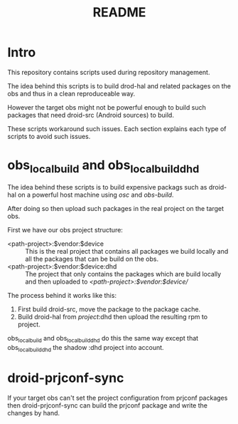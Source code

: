 #+TITLE: README
#+LANGUAGE: english

* Intro

  This repository contains scripts used during repository management.

  The idea behind this scripts is to build drod-hal and related packages
  on the obs and thus in a clean reproduceable way.

  However the target obs might not be powerful enough to build such packages
  that need droid-src (Android sources) to build.

  These scripts workaround such issues.
  Each section explains each type of scripts to avoid such issues.

* obs_localbuild and obs_localbuild_dhd

  The idea behind these scripts is to build expensive packags such as droid-hal
  on a powerful host machine using /osc/ and /obs-build/.

  After doing so then upload such packages in  the real project on the target obs.


  First we have our obs project structure:
  - <path-project>:$vendor:$device :: This is the real project that contains all
    packages we build locally and all the packages that can be build on the obs.
  - <path-project>:$vendor:$device:dhd :: The project that only contains the packages
    which are build locally and then uploaded to /<path-project>:$vendor:$device//

  The process behind it works like this:
  1. First build droid-src, move the package to the package cache.
  2. Build droid-hal from /project/:dhd then upload the resulting rpm to project.

  obs_localbuild and obs_localbuild_dhd do this the same way except that
  obs_localbuild_dhd the shadow :dhd project into account.

* droid-prjconf-sync
  If your target obs can't set the project configuration from prjconf packages then
  droid-prjconf-sync can build the prjconf package and write the changes by hand.
